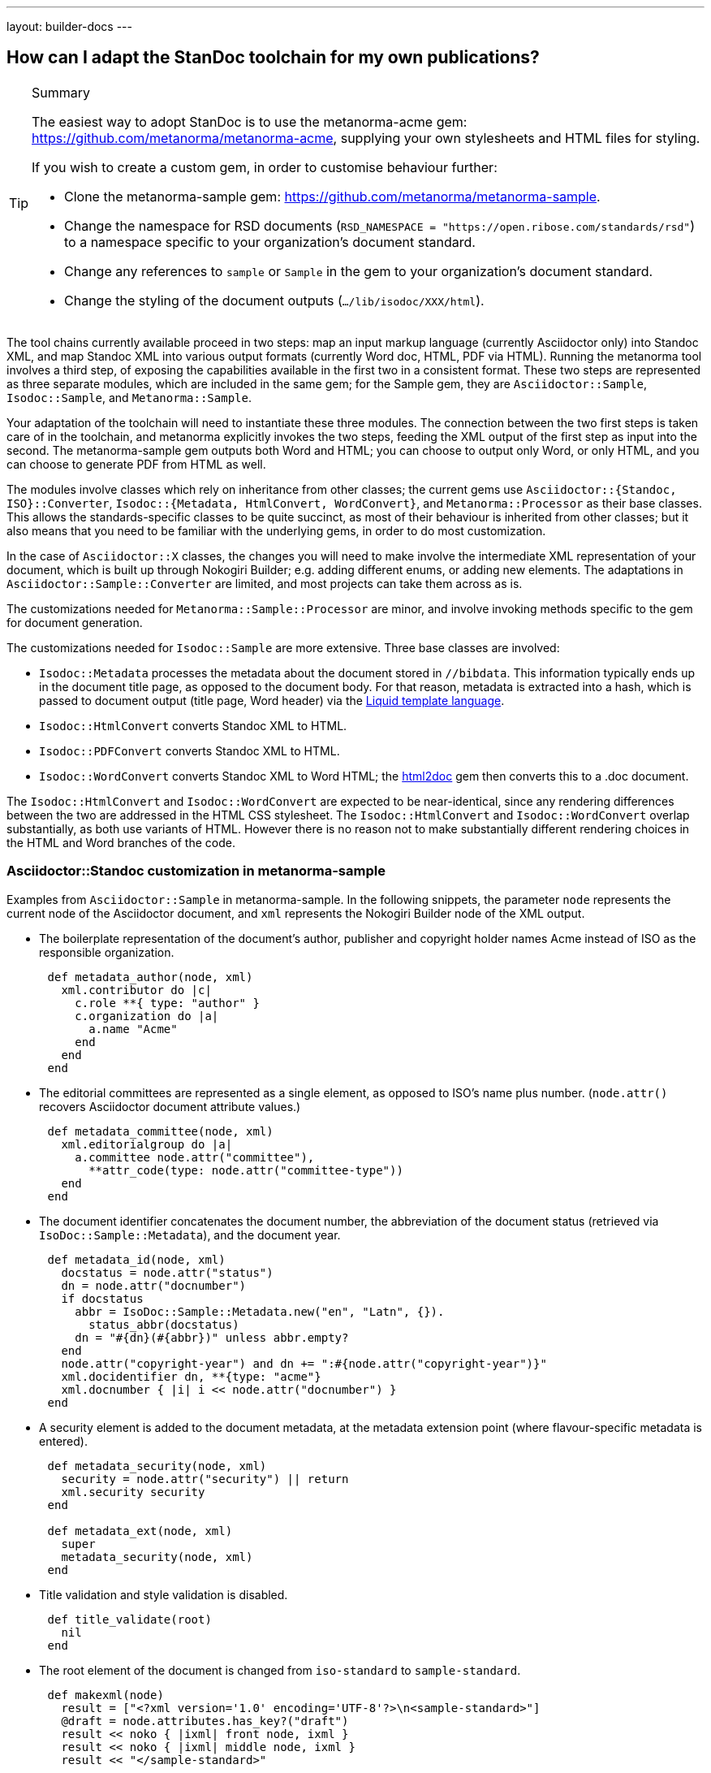 ---
layout: builder-docs
---

== How can I adapt the StanDoc toolchain for my own publications?

[TIP]
====
.Summary
The easiest way to adopt StanDoc is to use the metanorma-acme gem: https://github.com/metanorma/metanorma-acme, supplying your own stylesheets and HTML files for styling.

If you wish to create a custom gem, in order to customise behaviour further:

* Clone the metanorma-sample gem: https://github.com/metanorma/metanorma-sample.
* Change the namespace for RSD documents (`RSD_NAMESPACE = "https://open.ribose.com/standards/rsd"`) to a namespace specific to your organization's document standard.
* Change any references to `sample` or `Sample` in the gem to your organization's document standard.
* Change the styling of the document outputs (`.../lib/isodoc/XXX/html`).
====

The tool chains currently available proceed in two steps: map an input markup language (currently Asciidoctor only) into Standoc XML, and map Standoc XML into various output formats (currently Word doc, HTML, PDF via HTML). Running the metanorma tool involves a third step, of exposing the capabilities available in the first two in a consistent format. These two steps are represented as three separate modules, which are included in the same gem; for the Sample gem, they are `Asciidoctor::Sample`, `Isodoc::Sample`, and `Metanorma::Sample`.

Your adaptation of the toolchain will need to instantiate these three modules. The connection between the two first steps is taken care of in the toolchain, and metanorma explicitly invokes the two steps, feeding the XML output of the first step as input into the second. The metanorma-sample gem outputs both Word and HTML; you can choose to output only Word, or only HTML, and you can choose to generate PDF from HTML as well.

The modules involve classes which rely on inheritance from other classes; the current gems use `Asciidoctor::{Standoc, ISO}::Converter`, `Isodoc::{Metadata, HtmlConvert, WordConvert}`, and `Metanorma::Processor` as their base classes. This allows the standards-specific classes to be quite succinct, as most of their behaviour is inherited from other classes; but it also means that you need to be familiar with the underlying gems, in order to do most customization.

In the case of `Asciidoctor::X` classes, the changes you will need to make involve the intermediate XML representation of your document, which is built up through Nokogiri Builder; e.g. adding different enums, or adding new elements. The adaptations in `Asciidoctor::Sample::Converter` are limited, and most projects can take them across as is.

The customizations needed for `Metanorma::Sample::Processor` are minor, and involve invoking methods specific to the gem for document generation.

The customizations needed for `Isodoc::Sample` are more extensive. Three base classes are involved:

* `Isodoc::Metadata` processes the metadata about the document stored in `//bibdata`. This information typically ends up in the document title page, as opposed to the document body. For that reason, metadata is extracted into a hash, which is passed to document output (title page, Word header) via the https://shopify.github.io/liquid/[Liquid template language].
* `Isodoc::HtmlConvert` converts Standoc XML to HTML.
* `Isodoc::PDFConvert` converts Standoc XML to HTML.
* `Isodoc::WordConvert` converts Standoc XML to Word HTML; the https://github.com/metanorma/html2doc[html2doc] gem then converts this to a .doc document.

The `Isodoc::HtmlConvert` and `Isodoc::WordConvert` are expected to be near-identical, since any rendering differences between the two are addressed in the HTML CSS stylesheet. The `Isodoc::HtmlConvert` and `Isodoc::WordConvert` overlap substantially, as both use variants of HTML. However there is no reason not to make substantially different rendering choices in the HTML and Word branches of the code.

=== Asciidoctor::Standoc customization in metanorma-sample

Examples from `Asciidoctor::Sample` in metanorma-sample. In the following snippets, the parameter `node` represents the current node of the Asciidoctor document, and `xml` represents the Nokogiri Builder node of the XML output.

* The boilerplate representation of the document's author, publisher and copyright holder names Acme instead of ISO as the responsible organization.

[source,ruby]
--
      def metadata_author(node, xml)
        xml.contributor do |c|
          c.role **{ type: "author" }
          c.organization do |a|
            a.name "Acme"
          end
        end
      end
--

* The editorial committees are represented as a single element, as opposed to ISO's name plus number. (`node.attr()` recovers Asciidoctor document attribute values.)

[source,ruby]
--
      def metadata_committee(node, xml)
        xml.editorialgroup do |a|
          a.committee node.attr("committee"),
            **attr_code(type: node.attr("committee-type"))
        end
      end
--

* The document identifier concatenates the document number, the abbreviation of the document status (retrieved via `IsoDoc::Sample::Metadata`),
and the document year.

[source,ruby]
--
      def metadata_id(node, xml)
        docstatus = node.attr("status")
        dn = node.attr("docnumber")
        if docstatus
          abbr = IsoDoc::Sample::Metadata.new("en", "Latn", {}).
            status_abbr(docstatus)
          dn = "#{dn}(#{abbr})" unless abbr.empty?
        end
        node.attr("copyright-year") and dn += ":#{node.attr("copyright-year")}"
        xml.docidentifier dn, **{type: "acme"}
        xml.docnumber { |i| i << node.attr("docnumber") }
      end
--

* A security element is added to the document metadata, at the metadata extension point (where flavour-specific metadata is entered).

[source,ruby]
--
      def metadata_security(node, xml)
        security = node.attr("security") || return
        xml.security security
      end

      def metadata_ext(node, xml)
        super
        metadata_security(node, xml)
      end
--

* Title validation and style validation is disabled.

[source,ruby]
--
      def title_validate(root)
        nil
      end
--

* The root element of the document is changed from `iso-standard` to `sample-standard`.

[source,ruby]
--
      def makexml(node)
        result = ["<?xml version='1.0' encoding='UTF-8'?>\n<sample-standard>"]
        @draft = node.attributes.has_key?("draft")
        result << noko { |ixml| front node, ixml }
        result << noko { |ixml| middle node, ixml }
        result << "</sample-standard>"
        ....
      end
--

* The document type attribute is restricted to a prescribed set of options.

[source,ruby]
--
      def doctype(node)
        d = node.attr("doctype")
        unless %w{policy-and-procedures best-practices
          supporting-document report legal directives proposal
          standard}.include? d
          warn "#{d} is not a legal document type: reverting to 'standard'"
          d = "standard"
        end
        d
      end
--

* Inline headers are ignored.

[source,ruby]
--
      def sections_cleanup(x)
        super
        x.xpath("//*[@inline-header]").each do |h|
          h.delete("inline-header")
        end
      end
--

=== Metanorma::Processor customization in metanorma-sample

* `initialize` names the token by which Asciidoctor registers the standard

[source,ruby]
--
      def initialize
        @short = :sample
        @input_format = :asciidoc
        @asciidoctor_backend = :sample
      end
--

* `output_formats` names the available output formats (including XML, which is inherited from the parent class)

[source,ruby]
--
      def output_formats
        super.merge(
          html: "html",
          doc: "doc",
          pdf: "pdf"
        )
      end
--

* `version` gives the current version string for the gem

[source,ruby]
--
     def version
        "Asciidoctor::Sample #{Asciidoctor::Sample::VERSION}"
      end
--

* `input_to_isodoc` is the call which converts Asciidoctor input into IsoDoc XML

[source,ruby]
--
      def input_to_isodoc(file, filename)
        Metanorma::Input::Asciidoc.new.process(file, filename, @asciidoctor_backend)
      end
--

* `output` is the call which converts IsoDoc XML into various nominated output formats

[source,ruby]
--
      def output(isodoc_node, outname, format, options={})
        case format
        when :html
          IsoDoc::Sample::HtmlConvert.new(options).convert(outname, isodoc_node)
        when :doc
          IsoDoc::Sample::WordConvert.new(options).convert(outname, isodoc_node)
        when :pdf
          IsoDoc::Sample::PdfConvert.new(options).convert(outname, isodoc_node)
        else
          super
        end
      end
--

=== Isodoc::Standoc customization in metanorma-sample

In Metadata-processing code:

* Restrict author processing to the editorial committee: do not process any other contributors,
including persons as authors:

[source,ruby]
--
      def author(isoxml, _out)
        tc = isoxml.at(ns("//bibdata/ext/editorialgroup/committee"))
        set(:tc, tc.text) if tc
      end
--

* Create abbreviations for the recognises statuses of documents:

[source,ruby]
--
      def status_abbr(status)
        case status
        when "working-draft" then "wd"
        when "committee-draft" then "cd"
        when "draft-standard" then "d"
        else
          ""
        end
      end
--

* Add the month/year revision date to the metadata associated with the document version:

[source,ruby]
--
      def version(isoxml, _out)
        super
        revdate = get[:revdate]
        set(:revdate_monthyear, monthyr(revdate))
      end
--

* Add a security element to metadata:

[source,ruby]
--
      def security(isoxml, _out)
        security = isoxml.at(ns("//bibdata/ext/security")) || return
        set(:security, security.text)
      end
--

In code common to all of HTML, PDF and Word (`BaseConvert` module):

* Add the security element to the extraction of metadata:

[source,ruby]
--
      def info(isoxml, out)
        @meta.security isoxml, out
        super
      end
--

* Add two line breaks between the annex label and the annex title:

[source,ruby]
--
      def annex_name(annex, name, div)
        div.h1 **{ class: "Annex" } do |t|
          t << "#{get_anchors[annex['id']][:label]} "
          t.br
          t.b do |b|
            name&.children&.each { |c2| parse(c2, b) }
          end
        end
      end
--

* Change the default label for annexes from "Annex" to "Appendix".

[source,ruby]
--
      def i18n_init(lang, script)
        super
        @annex_lbl = "Appendix"
      end
--

* Simplify the processing of boilerplate for terms and definitions: do not add a trailing boilerplate section.
applicable whether or no the terms and definitions section is empty:

[source,ruby]
--
      def term_defs_boilerplate(div, source, term, preface)
        if source.empty? && term.nil?
          div << @no_terms_boilerplate
        else
          div << term_defs_boilerplate_cont(source, term)
        end
      end
--

* Render term headings in the same paragraph as the term heading number

[source,ruby]
--
      def term_cleanup(docxml)
        docxml.xpath("//p[@class = 'Terms']").each do |d|
          h2 = d.at("./preceding-sibling::*[@class = 'TermNum'][1]")
          h2.add_child("&nbsp;")
          h2.add_child(d.remove)
        end
        docxml
      end
--



Initialise the HTML Converter:

** Set `@libdir`, the current directory of the HTML converter, and the basis of the `html_doc_path()` method for accessing HTML assets (the `html` subdirectory of the current directory).

[source,ruby]
--
      def initialize(options)
        @libdir = File.dirname(__FILE__)
        super
      end
--

* Set the default fonts for the HTML rendering, which will be used to populate the HTML CSS stylesheet.

[source,ruby]
--
      def default_fonts(options)
        {
          bodyfont: (options[:script] == "Hans" ? '"SimSun",serif' : '"Overpass",sans-serif'),
          headerfont: (options[:script] == "Hans" ? '"SimHei",sans-serif' : '"Overpass",sans-serif'),
          monospacefont: '"Space Mono",monospace'
        }
      end
--

* Set the default HTML assets for the HTML rendering.

[source,ruby]
--
      def default_file_locations(_options)
        {
          htmlstylesheet: html_doc_path("htmlstyle.scss"),
          htmlcoverpage: html_doc_path("html_sample_titlepage.html"),
          htmlintropage: html_doc_path("html_sample_intro.html"),
          scripts: html_doc_path("scripts.html"),
        }
      end
--

* Access Google Fonts for the HTML rendering.

[source,ruby]
--
      def googlefonts
        <<~HEAD.freeze
    <link href="https://fonts.googleapis.com/css?family=Open+Sans:300,300i,400,400i,600,600i|Space+Mono:400,700" rel="stylesheet">
    <link href="https://fonts.googleapis.com/css?family=Overpass:300,300i,600,900" rel="stylesheet">
        HEAD
      end
--

* Set distinct default fonts and HTML assets for the Word rendering.

[source,ruby]
--
    class WordConvert < IsoDoc::WordConvert
      def default_fonts(options)
        {
          bodyfont: (options[:script] == "Hans" ? '"SimSun",serif' : '"Arial",sans-serif'),
          headerfont: (options[:script] == "Hans" ? '"SimHei",sans-serif' : '"Arial",sans-serif'),
          monospacefont: '"Courier New",monospace'
        }
      end

      def default_file_locations(_options)
        {
          wordstylesheet: html_doc_path("wordstyle.scss"),
          standardstylesheet: html_doc_path("sample.scss"),
          header: html_doc_path("header.html"),
          wordcoverpage: html_doc_path("word_sample_titlepage.html"),
          wordintropage: html_doc_path("word_sample_intro.html"),
          ulstyle: "l3",
          olstyle: "l2",
        }
      end
--


